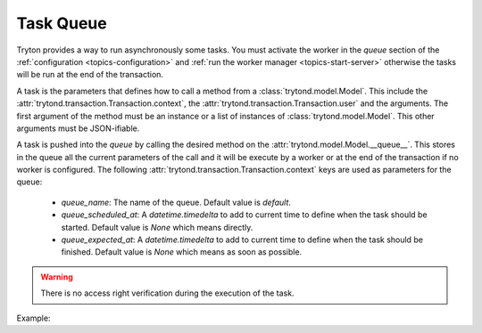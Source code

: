 .. _topics-task-queue

==========
Task Queue
==========

Tryton provides a way to run asynchronously some tasks. You must activate the
worker in the `queue` section of the :ref:`configuration
<topics-configuration>` and :ref:`run the worker manager
<topics-start-server>` otherwise the tasks will be run at the end of the
transaction.

A task is the parameters that defines how to call a method from a
:class:`trytond.model.Model`. This include the
:attr:`trytond.transaction.Transaction.context`, the
:attr:`trytond.transaction.Transaction.user` and the arguments.
The first argument of the method must be an instance or a list of instances of
:class:`trytond.model.Model`. This other arguments must be JSON-ifiable.

A task is pushed into the `queue` by calling the desired method on the
:attr:`trytond.model.Model.__queue__`. This stores in the queue all the current
parameters of the call and it will be execute by a worker or at the end of the
transaction if no worker is configured.
The following :attr:`trytond.transaction.Transaction.context` keys are used as
parameters for the queue:

    - `queue_name`: The name of the queue. Default value is `default`.

    - `queue_scheduled_at`: A `datetime.timedelta` to add to current time to
      define when the task should be started. Default value is `None` which
      means directly.

    - `queue_expected_at`: A `datetime.timedelta` to add to current time to
      define when the task should be finished. Default value is `None` which
      means as soon as possible.

.. warning::

    There is no access right verification during the execution of the task.

Example:

.. highlight:: python

    from trytond.model import Model

    class MyModel(Model):
        "My Model"
        __name__ = 'my_model'

        @classmethod
        def launch(cls, records):
            for record in records:
                cls.__queue__.process(record, 42)

        def process(self, value):
            self.value = value
